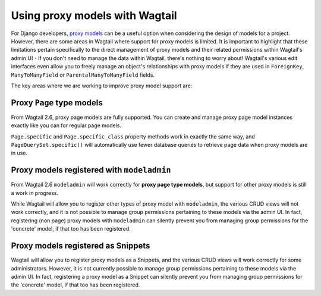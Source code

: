 .. _proxy_models:

Using proxy models with Wagtail
===============================

For Django developers, `proxy models <https://docs.djangoproject.com/en/stable/topics/db/models/#proxy-models>`_
can be a useful option when considering the design of models for a project. However, there are
some areas in Wagtail where support for proxy models is limited. It is important to highlight that
these limitations pertain specifically to the direct management of proxy models and their related
permissions within Wagtail's admin UI - If you don't need to manage the data within Wagtail,
there's nothing to worry about! Wagtail's various edit interfaces even allow you to freely manage
an object's relationships with proxy models if they are used in ``ForeignKey``, ``ManyToManyField``
or ``ParentalManyToManyField`` fields.

The key areas where we are working to improve proxy model support are:


Proxy ``Page`` type models
--------------------------

From Wagtail 2.6, proxy page models are fully supported. You can create and manage proxy page
model instances exactly like you can for regular page models.

``Page.specific`` and ``Page.specific_class`` property methods work in exactly the same way,
and ``PageQuerySet.specific()`` will automatically use fewer database queries to retrieve
page data when proxy models are in use.


Proxy models registered with ``modeladmin``
-------------------------------------------

From Wagtail 2.6 ``modeladmin`` will work correctly for **proxy page type models**, but support for
other proxy models is still a work in progress.

While Wagtail will allow you to register other types of proxy model with ``modeladmin``, the
various CRUD views will not work correctly, and it is not possible to manage group permissions
pertaining to these models via the admin UI. In fact, registering (non page) proxy models with
``modeladmin`` can silently prevent you from managing group permissions for the 'concrete'
model, if that too has been registered.


Proxy models registered as Snippets
-----------------------------------

Wagtail will allow you to register proxy models as a Snippets, and the various CRUD views
will work correctly for some administrators. However, it is not currently possible to manage
group permissions pertaining to these models via the admin UI. In fact, registering a proxy
model as a Snippet can silently prevent you from managing group permissions for the 'concrete'
model, if that too has been registered.
